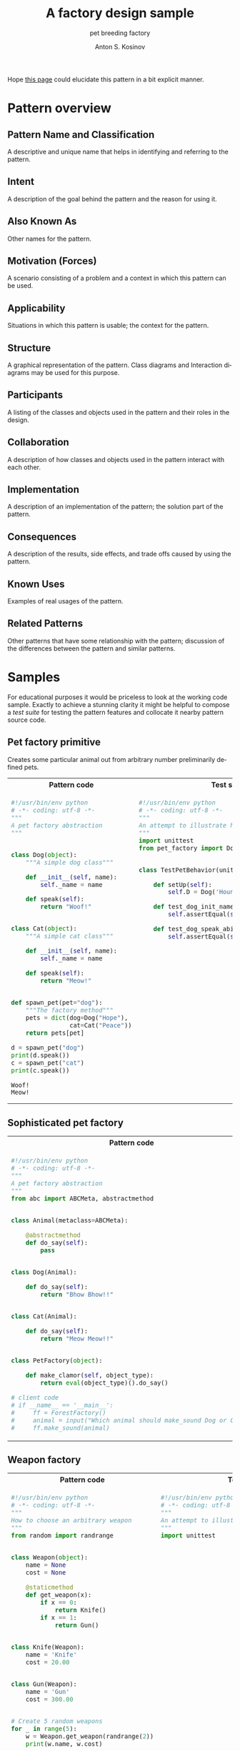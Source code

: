 #+AUTHOR:    Anton S. Kosinov
#+TITLE:     A factory design sample
#+SUBTITLE:  pet breeding factory
#+EMAIL:     a.s.kosinov@gmail.com
#+LANGUAGE: en
#+STARTUP: showall
#+PROPERTY:header-args :results output :exports both

Hope [[http://0--key.github.io/python3/design/patterns/creational/factory.html][this page]] could elucidate this pattern in a bit explicit
manner.

* Pattern overview

** Pattern Name and Classification
   A descriptive and unique name that helps in identifying and
   referring to the pattern.
** Intent
   A description of the goal behind the pattern and the reason for
   using it.
** Also Known As
   Other names for the pattern.
** Motivation (Forces)
   A scenario consisting of a problem and a context in which this
   pattern can be used.
** Applicability
   Situations in which this pattern is usable; the context for the
   pattern.
** Structure
   A graphical representation of the pattern. Class diagrams and
   Interaction diagrams may be used for this purpose.
** Participants
   A listing of the classes and objects used in the pattern and their
   roles in the design.
** Collaboration
   A description of how classes and objects used in the pattern
   interact with each other.
** Implementation
   A description of an implementation of the pattern; the solution
   part of the pattern.
** Consequences
   A description of the results, side effects, and trade offs caused
   by using the pattern.
** Known Uses
   Examples of real usages of the pattern.
** Related Patterns
   Other patterns that have some relationship with the pattern;
   discussion of the differences between the pattern and similar
   patterns.


* Samples
  For educational purposes it would be priceless to look at the
  working code sample. Exactly to achieve a stunning clarity it might
  be helpful to compose a /test suite/ for testing the pattern
  features and collocate it nearby pattern source code.

** Pet factory primitive
   Creates some particular animal out from arbitrary number preliminarily
   defined pets.

   #+HTML: <table><tbody><tr><th>Pattern code</th>
   #+HTML: <th>Test suite</th></tr><tr><td valign="top">
   #+BEGIN_SRC python :tangle pet_factory.py :exports both
     #!/usr/bin/env python
     # -*- coding: utf-8 -*-
     """
     A pet factory abstraction
     """


     class Dog(object):
         """A simple dog class"""

         def __init__(self, name):
             self._name = name

         def speak(self):
             return "Woof!"


     class Cat(object):
         """A simple cat class"""

         def __init__(self, name):
             self._name = name

         def speak(self):
             return "Meow!"


     def spawn_pet(pet="dog"):
         """The factory method"""
         pets = dict(dog=Dog("Hope"),
                     cat=Cat("Peace"))
         return pets[pet]

     d = spawn_pet("dog")
     print(d.speak())
     c = spawn_pet("cat")
     print(c.speak())
   #+END_SRC

   #+RESULTS:
   : Woof!
   : Meow!
   #+HTML: </td><td valign="top">
   #+BEGIN_SRC python :tangle test_pet_factory.py
     #!/usr/bin/env python
     # -*- coding: utf-8 -*-
     """
     An attempt to illustrate how pet_factory works
     """
     import unittest
     from pet_factory import Dog, Cat, spawn_pet


     class TestPetBehavior(unittest.TestCase):

         def setUp(self):
             self.D = Dog('Hound')

         def test_dog_init_name(self):
             self.assertEqual(self.D._name, 'Hound')

         def test_dog_speak_ability(self):
             self.assertEqual(self.D.speak(), 'Woof!')
   #+END_SRC   
   #+HTML: </td></tr></tbody></table>

** Sophisticated pet factory
   #+HTML: <table><tbody><tr><th>Pattern code</th>
   #+HTML: <th>Test suite</th></tr><tr><td valign="top">
   #+BEGIN_SRC python :tangle sophisticated_pet_factory.py :exports both :eval no-export
     #!/usr/bin/env python
     # -*- coding: utf-8 -*-
     """
     A pet factory abstraction
     """
     from abc import ABCMeta, abstractmethod


     class Animal(metaclass=ABCMeta):

         @abstractmethod
         def do_say(self):
             pass


     class Dog(Animal):

         def do_say(self):
             return "Bhow Bhow!!"


     class Cat(Animal):

         def do_say(self):
             return "Meow Meow!!"


     class PetFactory(object):

         def make_clamor(self, object_type):
             return eval(object_type)().do_say()

     # client code
     # if __name__ == '__main__':
     #     ff = ForestFactory()
     #     animal = input("Which animal should make_sound Dog or Cat?")
     #     ff.make_sound(animal)
   #+END_SRC
   #+HTML: </td><td valign="top">
   #+BEGIN_SRC python :tangle test_sophisticated_pet_factory.py
     #!/usr/bin/env python
     # -*- coding: utf-8 -*-
     """
     An attempt to illustrate how pet_factory works
     """
     import unittest
     from sophisticated_pet_factory import Dog, Cat, PetFactory


     class TestPetBehavior(unittest.TestCase):

         def setUp(self):
             self.pet_factory = PetFactory()
             # self.cat = PetFactory('Cat')

         def test_dog_speak_ability(self):
             self.assertEqual(self.pet_factory.make_clamor('Dog'), 'Bhow Bhow!!')
   #+END_SRC   
   #+HTML: </td></tr></tbody></table>

   
** Weapon factory

   #+HTML: <table><tbody><tr><th>Pattern code</th>
   #+HTML: <th>Test suite</th></tr><tr><td valign="top">

   #+BEGIN_SRC python :tangle weapon_factory.py :exports both
     #!/usr/bin/env python
     # -*- coding: utf-8 -*-
     """
     How to choose an arbitrary weapon
     """
     from random import randrange


     class Weapon(object):
         name = None
         cost = None

         @staticmethod
         def get_weapon(x):
             if x == 0:
                 return Knife()
             if x == 1:
                 return Gun()


     class Knife(Weapon):
         name = 'Knife'
         cost = 20.00


     class Gun(Weapon):
         name = 'Gun'
         cost = 300.00


     # Create 5 random weapons
     for _ in range(5):
         w = Weapon.get_weapon(randrange(2))
         print(w.name, w.cost)
   #+END_SRC

   #+RESULTS:
   : Knife 20.0
   : Knife 20.0
   : Gun 300.0
   : Gun 300.0
   : Gun 300.0

   #+HTML: </td><td valign="top">

   #+BEGIN_SRC python :tangle test_weapon_factory.py
     #!/usr/bin/env python
     # -*- coding: utf-8 -*-
     """
     An attempt to illustrate how sample_code works
     """
     import unittest
   #+END_SRC

   #+HTML: </td></tr></tbody></table>

** Pizza factory
